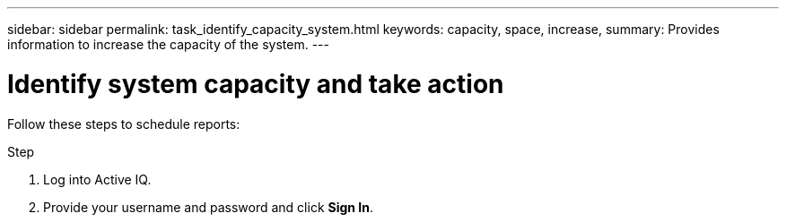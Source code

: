 ---
sidebar: sidebar
permalink: task_identify_capacity_system.html
keywords: capacity, space, increase,
summary: Provides information to increase the capacity of the system.
---

= Identify system capacity and take action
:toc: macro
:toclevels: 1
:hardbreaks:
:nofooter:
:icons: font
:linkattrs:
:imagesdir: ./media/

[.lead]
Follow these steps to schedule reports:

.Step
. Log into Active IQ.
. Provide your username and password and click *Sign In*.
